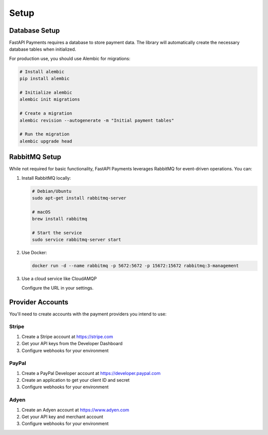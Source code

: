 Setup
=====

Database Setup
-------------

FastAPI Payments requires a database to store payment data. The library will automatically create the necessary database tables when initialized.

For production use, you should use Alembic for migrations:

.. code-block:: bash

   # Install alembic
   pip install alembic
   
   # Initialize alembic
   alembic init migrations
   
   # Create a migration
   alembic revision --autogenerate -m "Initial payment tables"
   
   # Run the migration
   alembic upgrade head

RabbitMQ Setup
------------

While not required for basic functionality, FastAPI Payments leverages RabbitMQ for event-driven operations. You can:

1. Install RabbitMQ locally:

   .. code-block:: bash
   
      # Debian/Ubuntu
      sudo apt-get install rabbitmq-server
      
      # macOS
      brew install rabbitmq
      
      # Start the service
      sudo service rabbitmq-server start

2. Use Docker:

   .. code-block:: bash
   
      docker run -d --name rabbitmq -p 5672:5672 -p 15672:15672 rabbitmq:3-management

3. Use a cloud service like CloudAMQP

   Configure the URL in your settings.

Provider Accounts
--------------

You'll need to create accounts with the payment providers you intend to use:

Stripe
^^^^^^

1. Create a Stripe account at https://stripe.com
2. Get your API keys from the Developer Dashboard
3. Configure webhooks for your environment

PayPal
^^^^^^

1. Create a PayPal Developer account at https://developer.paypal.com
2. Create an application to get your client ID and secret
3. Configure webhooks for your environment

Adyen
^^^^^

1. Create an Adyen account at https://www.adyen.com
2. Get your API key and merchant account
3. Configure webhooks for your environment